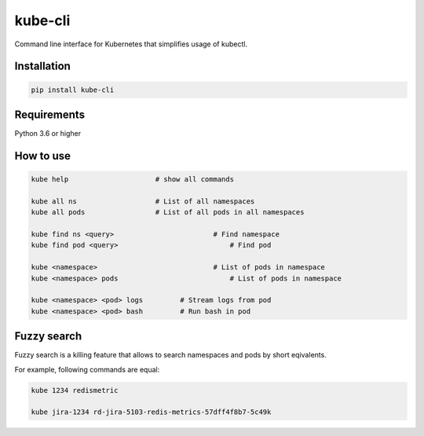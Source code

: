 kube-cli
========

.. image:: https://img.shields.io/pypi/v/kube-cli.svg
    :target: https://pypi.org/project/kube-cli/
    :alt: PyPI version

.. image:: https://img.shields.io/pypi/pyversions/kube-cli.svg
    :target: https://pypi.org/project/kube-cli/
    :alt: Python versions

.. image:: https://img.shields.io/pypi/l/kube-cli.svg
    :target: https://raw.githubusercontent.com/deniskrumko/kube-cli/master/LICENSE
    :alt: License


Command line interface for Kubernetes that simplifies usage of kubectl.


Installation
^^^^^^^^^^^^
.. code-block:: bash

    pip install kube-cli


Requirements
^^^^^^^^^^^^

Python 3.6 or higher

How to use
^^^^^^^^^^

.. code-block:: bash

    kube help                     # show all commands

    kube all ns                   # List of all namespaces
    kube all pods                 # List of all pods in all namespaces

    kube find ns <query>		     	# Find namespace
    kube find pod <query>			    # Find pod

    kube <namespace>			        # List of pods in namespace
    kube <namespace> pods			    # List of pods in namespace

    kube <namespace> <pod> logs		# Stream logs from pod
    kube <namespace> <pod> bash		# Run bash in pod

Fuzzy search
^^^^^^^^^^^^

Fuzzy search is a killing feature that allows to search namespaces and pods by short eqivalents.

For example, following commands are equal:

.. code-block:: bash

    kube 1234 redismetric

    kube jira-1234 rd-jira-5103-redis-metrics-57dff4f8b7-5c49k
